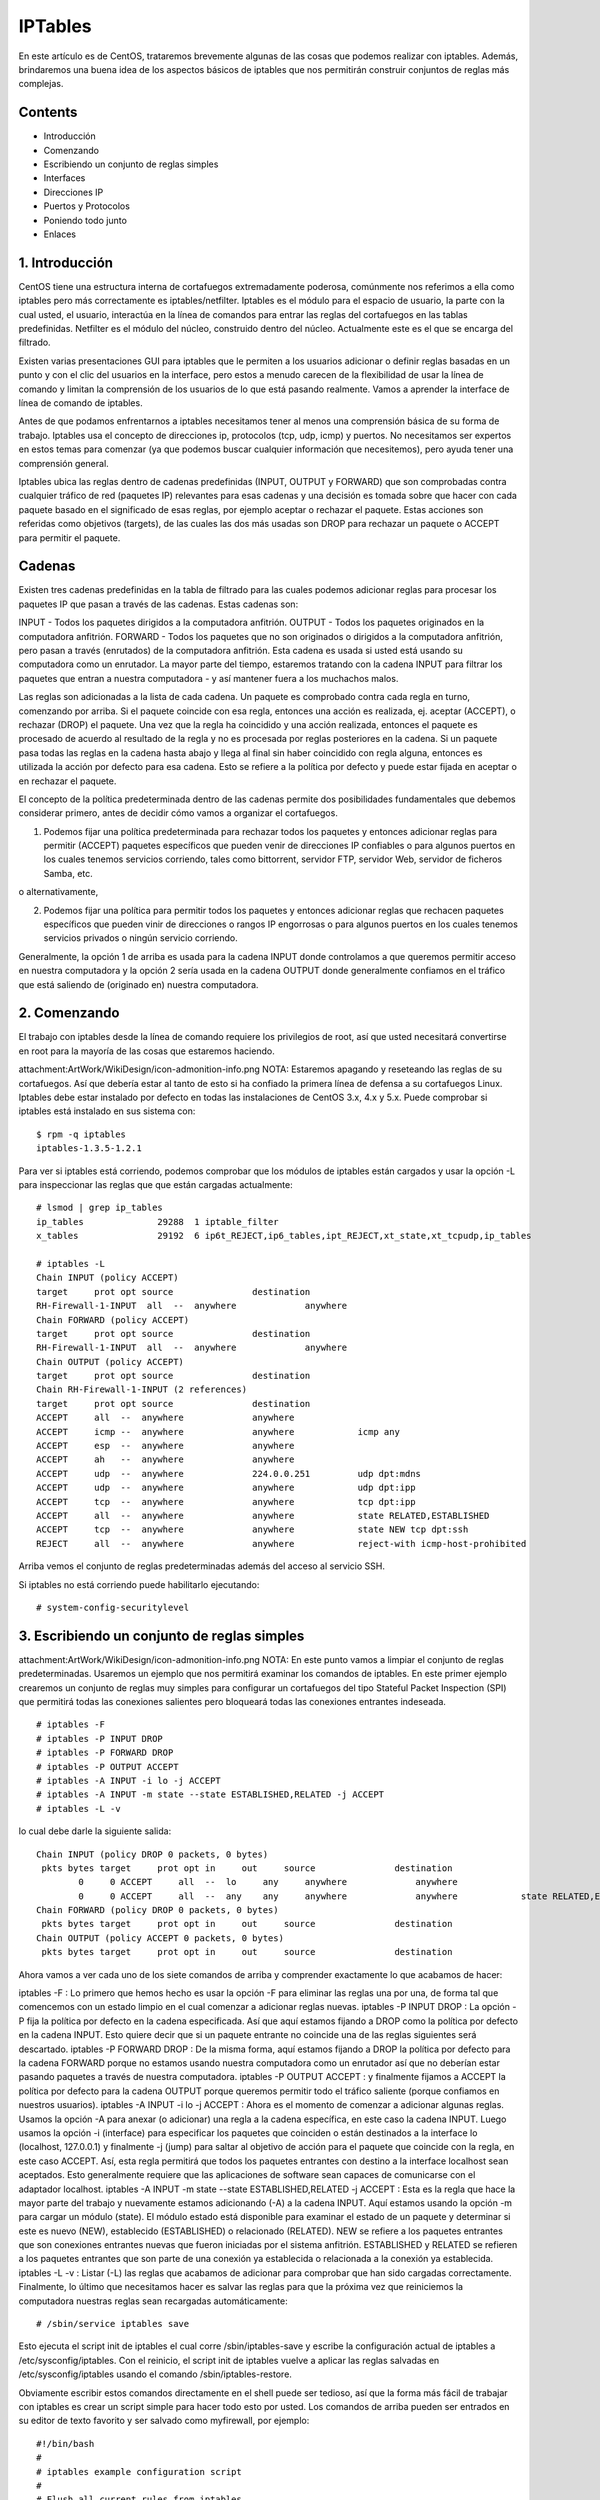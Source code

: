 IPTables
===========

En este artículo es de CentOS, trataremos brevemente algunas de las cosas que podemos realizar con iptables. Además, brindaremos una buena idea de los aspectos básicos de iptables que nos permitirán construir conjuntos de reglas más complejas.

Contents
---------

- Introducción
- Comenzando
- Escribiendo un conjunto de reglas simples
- Interfaces
- Direcciones IP
- Puertos y Protocolos
- Poniendo todo junto
- Enlaces

1. Introducción
----------------

CentOS tiene una estructura interna de cortafuegos extremadamente poderosa, comúnmente nos referimos a ella como iptables pero más correctamente es iptables/netfilter. Iptables es el módulo para el espacio de usuario, la parte con la cual usted, el usuario, interactúa en la línea de comandos para entrar las reglas del cortafuegos en las tablas predefinidas. Netfilter es el módulo del núcleo, construido dentro del núcleo. Actualmente este es el que se encarga del filtrado.

Existen varias presentaciones GUI para iptables que le permiten a los usuarios adicionar o definir reglas basadas en un punto y con el clic del usuarios en la interface, pero estos a menudo carecen de la flexibilidad de usar la línea de comando y limitan la comprensión de los usuarios de lo que está pasando realmente. Vamos a aprender la interface de línea de comando de iptables.

Antes de que podamos enfrentarnos a iptables necesitamos tener al menos una comprensión básica de su forma de trabajo. Iptables usa el concepto de direcciones ip, protocolos (tcp, udp, icmp) y puertos. No necesitamos ser expertos en estos temas para comenzar (ya que podemos buscar cualquier información que necesitemos), pero ayuda tener una comprensión general.

Iptables ubica las reglas dentro de cadenas predefinidas (INPUT, OUTPUT y FORWARD) que son comprobadas contra cualquier tráfico de red (paquetes IP) relevantes para esas cadenas y una decisión es tomada sobre que hacer con cada paquete basado en el significado de esas reglas, por ejemplo aceptar o rechazar el paquete. Estas acciones son referidas como objetivos (targets), de las cuales las dos más usadas son DROP para rechazar un paquete o ACCEPT para permitir el paquete.

Cadenas
--------

Existen tres cadenas predefinidas en la tabla de filtrado para las cuales podemos adicionar reglas para procesar los paquetes IP que pasan a través de las cadenas. Estas cadenas son:

INPUT - Todos los paquetes dirigidos a la computadora anfitrión.
OUTPUT - Todos los paquetes originados en la computadora anfitrión.
FORWARD - Todos los paquetes que no son originados o dirigidos a la computadora anfitrión, pero pasan a través (enrutados) de la computadora anfitrión. Esta cadena es usada si usted está usando su computadora como un enrutador.
La mayor parte del tiempo, estaremos tratando con la cadena INPUT para filtrar los paquetes que entran a nuestra computadora - y así mantener fuera a los muchachos malos.

Las reglas son adicionadas a la lista de cada cadena. Un paquete es comprobado contra cada regla en turno, comenzando por arriba. Si el paquete coincide con esa regla, entonces una acción es realizada, ej. aceptar (ACCEPT), o rechazar (DROP) el paquete. Una vez que la regla ha coincidido y una acción realizada, entonces el paquete es procesado de acuerdo al resultado de la regla y no es procesada por reglas posteriores en la cadena. Si un paquete pasa todas las reglas en la cadena hasta abajo y llega al final sin haber coincidido con regla alguna, entonces es utilizada la acción por defecto para esa cadena. Esto se refiere a la política por defecto y puede estar fijada en aceptar o en rechazar el paquete.

El concepto de la política predeterminada dentro de las cadenas permite dos posibilidades fundamentales que debemos considerar primero, antes de decidir cómo vamos a organizar el cortafuegos.

1. Podemos fijar una política predeterminada para rechazar todos los paquetes y entonces adicionar reglas para permitir (ACCEPT) paquetes específicos que pueden venir de direcciones IP confiables o para algunos puertos en los cuales tenemos servicios corriendo, tales como bittorrent, servidor FTP, servidor Web, servidor de ficheros Samba, etc.

o alternativamente,

2. Podemos fijar una política para permitir todos los paquetes y entonces adicionar reglas que rechacen paquetes específicos que pueden vinir de direcciones o rangos IP engorrosas o para algunos puertos en los cuales tenemos servicios privados o ningún servicio corriendo.

Generalmente, la opción 1 de arriba es usada para la cadena INPUT donde controlamos a que queremos permitir acceso en nuestra computadora y la opción 2 sería usada en la cadena OUTPUT donde generalmente confiamos en el tráfico que está saliendo de (originado en) nuestra computadora.

2. Comenzando
-------------

El trabajo con iptables desde la línea de comando requiere los privilegios de root, así que usted necesitará convertirse en root para la mayoría de las cosas que estaremos haciendo.

attachment:ArtWork/WikiDesign/icon-admonition-info.png
NOTA: Estaremos apagando y reseteando las reglas de su cortafuegos. Así que debería estar al tanto de esto si ha confiado la primera línea de defensa a su cortafuegos Linux.
Iptables debe estar instalado por defecto en todas las instalaciones de CentOS 3.x, 4.x y 5.x. Puede comprobar si iptables está instalado en sus sistema con:
::

	$ rpm -q iptables
	iptables-1.3.5-1.2.1

Para ver si iptables está corriendo, podemos comprobar que los módulos de iptables están cargados y usar la opción -L para inspeccionar las reglas que que están cargadas actualmente:
::

	# lsmod | grep ip_tables
	ip_tables              29288  1 iptable_filter
	x_tables               29192  6 ip6t_REJECT,ip6_tables,ipt_REJECT,xt_state,xt_tcpudp,ip_tables

	# iptables -L
	Chain INPUT (policy ACCEPT)
	target     prot opt source               destination
	RH-Firewall-1-INPUT  all  --  anywhere             anywhere
	Chain FORWARD (policy ACCEPT)
	target     prot opt source               destination
	RH-Firewall-1-INPUT  all  --  anywhere             anywhere
	Chain OUTPUT (policy ACCEPT)
	target     prot opt source               destination
	Chain RH-Firewall-1-INPUT (2 references)
	target     prot opt source               destination
	ACCEPT     all  --  anywhere             anywhere
	ACCEPT     icmp --  anywhere             anywhere            icmp any
	ACCEPT     esp  --  anywhere             anywhere
	ACCEPT     ah   --  anywhere             anywhere
	ACCEPT     udp  --  anywhere             224.0.0.251         udp dpt:mdns
	ACCEPT     udp  --  anywhere             anywhere            udp dpt:ipp
	ACCEPT     tcp  --  anywhere             anywhere            tcp dpt:ipp
	ACCEPT     all  --  anywhere             anywhere            state RELATED,ESTABLISHED
	ACCEPT     tcp  --  anywhere             anywhere            state NEW tcp dpt:ssh
	REJECT     all  --  anywhere             anywhere            reject-with icmp-host-prohibited

Arriba vemos el conjunto de reglas predeterminadas además del acceso al servicio SSH.

Si iptables no está corriendo puede habilitarlo ejecutando:
::

	# system-config-securitylevel

3. Escribiendo un conjunto de reglas simples
--------------------------------------------

attachment:ArtWork/WikiDesign/icon-admonition-info.png
NOTA: En este punto vamos a limpiar el conjunto de reglas predeterminadas.
Usaremos un ejemplo que nos permitirá examinar los comandos de iptables. En este primer ejemplo crearemos un conjunto de reglas muy simples para configurar un cortafuegos del tipo Stateful Packet Inspection (SPI) que permitirá todas las conexiones salientes pero bloqueará todas las conexiones entrantes indeseada.
::

	# iptables -F
	# iptables -P INPUT DROP
	# iptables -P FORWARD DROP
	# iptables -P OUTPUT ACCEPT
	# iptables -A INPUT -i lo -j ACCEPT
	# iptables -A INPUT -m state --state ESTABLISHED,RELATED -j ACCEPT
	# iptables -L -v

lo cual debe darle la siguiente salida::


	Chain INPUT (policy DROP 0 packets, 0 bytes)
	 pkts bytes target     prot opt in     out     source               destination
		0     0 ACCEPT     all  --  lo     any     anywhere             anywhere
		0     0 ACCEPT     all  --  any    any     anywhere             anywhere            state RELATED,ESTABLISHED
	Chain FORWARD (policy DROP 0 packets, 0 bytes)
	 pkts bytes target     prot opt in     out     source               destination
	Chain OUTPUT (policy ACCEPT 0 packets, 0 bytes)
	 pkts bytes target     prot opt in     out     source               destination

Ahora vamos a ver cada uno de los siete comandos de arriba y comprender exactamente lo que acabamos de hacer:

iptables -F : Lo primero que hemos hecho es usar la opción -F para eliminar las reglas una por una, de forma tal que comencemos con un estado limpio en el cual comenzar a adicionar reglas nuevas.
iptables -P INPUT DROP : La opción -P fija la política por defecto en la cadena especificada. Así que aquí estamos fijando a DROP como la política por defecto en la cadena INPUT. Esto quiere decir que si un paquete entrante no coincide una de las reglas siguientes será descartado.
iptables -P FORWARD DROP : De la misma forma, aquí estamos fijando a DROP la política por defecto para la cadena FORWARD porque no estamos usando nuestra computadora como un enrutador así que no deberían estar pasando paquetes a través de nuestra computadora.
iptables -P OUTPUT ACCEPT : y finalmente fijamos a ACCEPT la política por defecto para la cadena OUTPUT porque queremos permitir todo el tráfico saliente (porque confiamos en nuestros usuarios).
iptables -A INPUT -i lo -j ACCEPT : Ahora es el momento de comenzar a adicionar algunas reglas. Usamos la opción -A para anexar (o adicionar) una regla a la cadena específica, en este caso la cadena INPUT. Luego usamos la opción -i (interface) para especificar los paquetes que coinciden o están destinados a la interface lo (localhost, 127.0.0.1) y finalmente -j (jump) para saltar al objetivo de acción para el paquete que coincide con la regla, en este caso ACCEPT. Así, esta regla permitirá que todos los paquetes entrantes con destino a la interface localhost sean aceptados. Esto generalmente requiere que las aplicaciones de software sean capaces de comunicarse con el adaptador localhost.
iptables -A INPUT -m state --state ESTABLISHED,RELATED -j ACCEPT : Esta es la regla que hace la mayor parte del trabajo y nuevamente estamos adicionando (-A) a la cadena INPUT. Aquí estamos usando la opción -m para cargar un módulo (state). El módulo estado está disponible para examinar el estado de un paquete y determinar si este es nuevo (NEW), establecido (ESTABLISHED) o relacionado (RELATED). NEW se refiere a los paquetes entrantes que son conexiones entrantes nuevas que fueron iniciadas por el sistema anfitrión. ESTABLISHED y RELATED se refieren a los paquetes entrantes que son parte de una conexión ya establecida o relacionada a la conexión ya establecida.
iptables -L -v : Listar (-L) las reglas que acabamos de adicionar para comprobar que han sido cargadas correctamente.
Finalmente, lo último que necesitamos hacer es salvar las reglas para que la próxima vez que reiniciemos la computadora nuestras reglas sean recargadas automáticamente::


	# /sbin/service iptables save

Esto ejecuta el script init de iptables el cual corre /sbin/iptables-save y escribe la configuración actual de iptables a /etc/sysconfig/iptables. Con el reinicio, el script init de iptables vuelve a aplicar las reglas salvadas en /etc/sysconfig/iptables usando el comando /sbin/iptables-restore.

Obviamente escribir estos comandos directamente en el shell puede ser tedioso, así que la forma más fácil de trabajar con iptables es crear un script simple para hacer todo esto por usted. Los comandos de arriba pueden ser entrados en su editor de texto favorito y ser salvado como myfirewall, por ejemplo::


	#!/bin/bash
	#
	# iptables example configuration script
	#
	# Flush all current rules from iptables
	#
	 iptables -F
	#
	# Set default policies for INPUT, FORWARD and OUTPUT chains
	#
	 iptables -P INPUT DROP
	 iptables -P FORWARD DROP
	 iptables -P OUTPUT ACCEPT
	#
	# Set access for localhost
	#
	 iptables -A INPUT -i lo -j ACCEPT
	#
	# Accept packets belonging to established and related connections
	#
	 iptables -A INPUT -m state --state ESTABLISHED,RELATED -j ACCEPT
	#
	# Save settings
	#
	 /sbin/service iptables save
	#
	# List rules
	#
	 iptables -L -v


NOTA: Podemos comentar nuestro script para recordar lo que estamos haciendo.
Ahora haga el script ejecutable::

	# chmod +x myfirewall

Ahora podemos editar simplemente nuestro script y correrlo desde el shell con el comando siguiente::

	# ./myfirewall

4. Interfaces
-------------

En nuestro ejemplo anterior vimos como podemos aceptar todos los paquetes entrantes a una interface particular, en este caso la interface localhost::

	iptables -A INPUT -i lo -j ACCEPT

Supongamos que tenemos dos interfaces separadas, eth0 la cual es nuestra conexión LAN interna y ppp0 dialup modem (o talvés eth1 para una nic) la cual es nuestra conexión externa a internet. Podemos necesitar todos los paquetes entrantes a nuestra LAN interna pero continuar filtrando paquetes entrantes hacia nuestra conexión externa de internet. Podríamos hacer lo siguiente::

	iptables -A INPUT -i lo -j ACCEPT
	iptables -A INPUT -i eth0 -j ACCEPT

Pero tenga mucho cuidado - si vamos a permitir todos esos paquetes para nuestra interface externa de internet (por ejemplo ppp0 dialup modem)::

	iptables -A INPUT -i ppp0 -j ACCEPT

efectivamente, con esto tendríamos deshabilitado nuestro cortafuegos!

5. Direcciones IP
-----------------

Abrir una interface completa a los paquetes entrantes puede no ser lo suficientemente restrictivo y usted puede necesitar más control como para decir que permitir y que rechazar. Vamos a suponer que tenemos una pequeña red de computadoras que usan la sub red privada 192.168.0.x. Podemos abrir nuestro cortafuegos para los paquetes entrantes desde una sola dirección IP en la cual confiamos (por ejemplo 192.168.0.4):


# Accept packets from trusted IP addresses
::
	iptables -A INPUT -s 192.168.0.4 -j ACCEPT # change the IP address as appropriate

Desglosando este comando, primero anexamos (-A) una regla para la cadena INPUT que acepta (ACCEPT) todos los paquetes para la dirección IP de origen (-s) 192.168.0.4. (Observe como podemos utilizar el símbolo # para adicionar comentarios en línea que permitan documentar nuestro script. Cualquier cosa que ponga después del # será ignorado y tratado como un comentario).

Obviamente si queremos permitir paquetes entrantes desde un rango de direcciones podemos aplicar una regla para cada dirección IP que confiamos y eso debería funcionar bien. Pero si tenemos muchas de ellas, esto puede hacerse más fácil si adicionamos el rango de direcciones IP en una sola línea. Para hacer esto podemos utilizar una mascara de red o la notación estándar de slash para especificar un rango de direcciones IP. Por ejemplo, si queremos abrir nuestro cortafuegos para todos los paquetes entrantes desde el rango 192.168.0.x (donde x = de 1 a 254), podemos utilizar cualquiera de los métodos siguientes:


# Accept packets from trusted IP addresses
::
	iptables -A INPUT -s 192.168.0.0/24 -j ACCEPT  # using standard slash notation
	iptables -A INPUT -s 192.168.0.0/255.255.255.0 -j ACCEPT # using a subnet mask

Finalmente, de la misma forma que filtramos contra una sola dirección IP, podemos también hacer coincidir la dirección MAC de un dispositivo dado. Para hacer esto, necesitamos cargar el módulo (mac) que permite filtrar contra direcciones mac. Anteriormente vimos un ejemplo del uso de módulos para extender la funcionalidad de iptables cuando usamos el módulo estado para hacer coincidir los paquetes ESTABLISHED y RELATED. Aquí usamos el módulo mac para comprobar la dirección mac de un origen de paquetes, además de su dirección IP:


# Accept packets from trusted IP addresses
::
	iptables -A INPUT -s 192.168.0.4 -m mac --mac-source 00:50:8D:FD:E6:32 -j ACCEPT

Primero usamos -m mac para cargar el módulo mac y luego usamos --mac-source para especificar la dirección mac de la dirección IP origen (192.168.0.4). Usted necesitará encontrar la dirección mac de cada dispositivo ethernet contra el cual esté filtrando. Ejecutando ifconfig (o iwconfig para los dispositivos inalámbricos) como root le mostrará la dirección mac.

Esto puede ser útil en la prevención de la falsificación de direcciones IP originales, pues permitirá a cualquier paquete que sea genuinamente originado de la dirección 192.168.0.4 (con la dirección mac 00:50:8D:FD:E6:32) pero rechazará cualquier paquete que sea falsificado para mostrarse como originario de esa dirección IP.

attachment:ArtWork/WikiDesign/icon-admonition-info.png
NOTA: del autor - Estoy inseguro con respecto al funcionamiento del filtrado por dirección mac a través de internet pero de seguro trabaja bien en una LAN (Rectifíquenme).
6. Puertos y Protocolos

Arriba hemos visto como adicionar reglas a nuestro cortafuegos para filtrar contra paquetes que coinciden con una interface particular o una dirección IP de origen. Esto permite un acceso completo a través de nuestro cortafuegos para algunos orígenes confiables (PCs anfitriones). Ahora veremos como podemos filtrar contra protocolos y puertos para refinar cuales paquetes permitimos entrar y cuales rechazamos.

Antes que comencemos, necesitamos saber que protocolo y número de puerto un servicio determinado usa. Por ejemplo, veamos el caso de bittorrent. Bittorrent usa el protocolo tcp en el puerto 6881, así que necesitamos permitir todos los paquetes tcp que tengan como destino el puerto 6881 (en nuestra computadora):


# Accept tcp packets on destination port 6881 (bittorrent)
::
	iptables -A INPUT -p tcp --dport 6881 -j ACCEPT

Aquí anexamos (-A) una regla para la cadena INPUT para los paquetes que coinciden con el protocolo tcp (-p tcp) y que están entrando a nuestra computadora al puerto 6881 (--dport 6881).


NOTA: Para poder usar las coincidencias de puerto de origen o puerto de destino (--sport o --dport), usted debe especificar primero el protocolo (tcp, udp, icmp, all).
Podemos extender lo de arriba para incluir un rango de puertos, por ejemplo, para permitir todos los paquetes tcp en el rango de 6881 a 6890:


# Accept tcp packets on destination ports 6881-6890
::
	iptables -A INPUT -p tcp --dport 6881:6890 -j ACCEPT

7. Poniendo todo junto
-----------------------

Ahora que hemos visto las bases, podemos comenzar a combinar estas reglas.

Un servicio popular de UNIX/Linux es el servicio de shell seguro (SSH) que permite hacer login remoto. Por defecto SSH usa el puerto 22 y el protocolo tcp. Así, si queremos permitir logins remotos, necesitamos permitir las conexiones tcp entrantes al puerto 22:


# Accept tcp packets on destination port 22 (SSH)
::
	iptables -A INPUT -p tcp --dport 22 -j ACCEPT

Esto abrirá el puerto 22 (SSH) para todas las conexiones tcp lo cual es una potencial brecha de seguridad pues los hackers pueden intentar el cracking por fuerza bruta en cuentas con contraseñas débiles. Sin embargo, si sabemos la dirección IP de la computadora remota en la cual confiamos, esa que será usada para hacer login SSH, podemos limitar el acceso solo esta dirección IP de origen. Por ejemplo, si deseamos abrir solamente el acceso SSH a nuestra LAN privada (192.168.0.x), podemos limitar el acceso solo a este rango de direcciones IP:


# Accept tcp packets on destination port 22 (SSH) from private LAN
::
	iptables -A INPUT -p tcp -s 192.168.0.0/24 --dport 22 -j ACCEPT

El uso del filtrado por IP de origen nos permite abrir seguramente el acceso SSH en el puerto 22 solo a las direcciones IP en las que confiamos. Por ejemplo, podemos usar este método para permitir logins remotos entre las computadoras del trabajo y las del hogar. Para el resto de las direcciones IP, el puerto (y servicio) aparecería cerrado como si el servicio estuviese deshabilitado. De esta forma los hackers que usan los métodos de escaneo de puertos posiblemente nos pasen por un lado.


